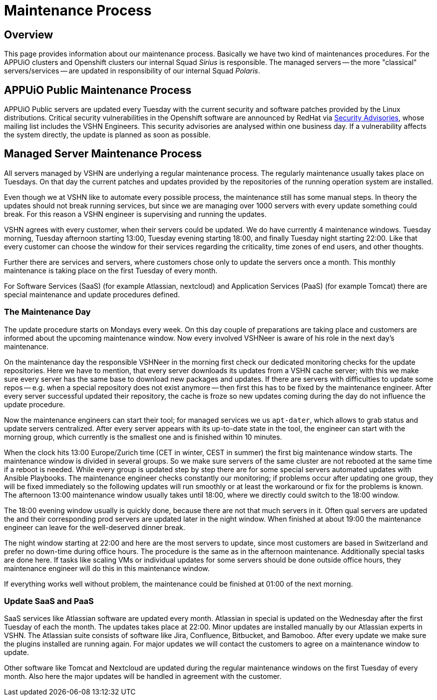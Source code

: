 = Maintenance Process

== Overview
This page provides information about our maintenance process.
Basically we have two kind of maintenances procedures.
For the APPUiO clusters and Openshift clusters our internal Squad _Sirius_ is responsible.
The managed servers -- the more "classical" servers/services -- are updated in responsibility of our internal Squad _Polaris_.

== APPUiO Public Maintenance Process
APPUiO Public servers are updated every Tuesday with the current security and software patches provided by the Linux distributions.
Critical security vulnerabilities in the Openshift software are announced by RedHat via https://access.redhat.com/security/security-updates/#/[Security Advisories], whose mailing list includes the VSHN Engineers.
This security advisories are analysed within one business day.
If a vulnerability affects the system directly, the update is planned as soon as possible.

== Managed Server Maintenance Process
All servers managed by VSHN are underlying a regular maintenance process.
The regularly maintenance usually takes place on Tuesdays.
On that day the current patches and updates provided by the repositories of the running operation system are installed.

Even though we at VSHN like to automate every possible process, the maintenance still has some manual steps.
In theory the updates should not break running services, but since we are managing over 1000 servers with every update something could break.
For this reason a VSHN engineer is supervising and running the updates.

VSHN agrees with every customer, when their servers could be updated.
We do have currently 4 maintenance windows.
Tuesday morning, Tuesday afternoon starting 13:00, Tuesday evening starting 18:00, and finally Tuesday night starting 22:00.
Like that every customer can choose the window for their services regarding the criticality, time zones of end users, and other thoughts.

Further there are services and servers, where customers chose only to update the servers once a month.
This monthly maintenance is taking place on the first Tuesday of every month.

For Software Services (SaaS) (for example Atlassian, nextcloud) and  Application Services (PaaS) (for example Tomcat) there are special maintenance and update procedures defined.

=== The Maintenance Day
The update procedure starts on Mondays every week.
On this day couple of preparations are taking place and customers are informed about the upcoming maintenance window.
Now every involved VSHNeer is aware of his role in the next day's maintenance.

On the maintenance day the responsible VSHNeer in the morning first check our dedicated monitoring checks for the update repositories.
Here we have to mention, that every server downloads its updates from a VSHN cache server; with this we make sure every server has the same base to download new packages and updates.
If there are servers with difficulties to update some repos -- e.g. when a special repository does not exist anymore -- then first this has to be fixed by the maintenance engineer.
After every server successful updated their repository, the cache is froze so new updates coming during the day do not influence the update procedure.

Now the maintenance engineers can start their tool; for managed services we us `apt-dater`, which allows to grab status and update servers centralized.
After every server appears with its up-to-date state in the tool, the engineer can start with the morning group,
which currently is the smallest one and is finished within 10 minutes.

When the clock hits 13:00 Europe/Zurich time (CET in winter, CEST in summer) the first big maintenance window starts.
The maintenance window is divided in several groups.
So we make sure servers of the same cluster are not rebooted at the same time if a reboot is needed.
While every group is updated step by step there are for some special servers automated updates with Ansible Playbooks.
The maintenance engineer checks constantly our monitoring;
if problems occur after updating one group, they will be fixed immediately so the following updates will run smoothly or at least the workaround or fix for the problems is known.
The afternoon 13:00 maintenance window usually takes until 18:00, where we directly could switch to the 18:00 window.

The 18:00 evening window usually is quickly done, because there are not that much servers in it.
Often qual servers are updated the and their corresponding prod servers are updated later in the night window.
When finished at about 19:00 the maintenance engineer can leave for the well-deserved dinner break.

The night window starting at 22:00 and here are the most servers to update, since most customers are based in Switzerland and prefer no down-time during office hours.
The procedure is the same as in the afternoon maintenance.
Additionally special tasks are done here.
If tasks like scaling VMs or individual updates for some servers should be done outside office hours, they maintenance engineer will do this in this maintenance window.

If everything works well without problem, the maintenance could be finished at 01:00 of the next morning.

=== Update SaaS and PaaS
SaaS services like Atlassian software are updated every month.
Atlassian in special is updated on the Wednesday after the first Tuesday of each the month.
The updates takes place at 22:00.
Minor updates are installed manually by our Atlassian experts in VSHN.
The Atlassian suite consists of software like Jira, Confluence, Bitbucket, and Bamoboo.
After every update we make sure the plugins installed are running again.
For major updates we will contact the customers to agree on a maintenance window to update.

Other software like Tomcat and Nextcloud are updated during the regular maintenance windows on the first Tuesday of every month.
Also here the major updates will be handled in agreement with the customer.

